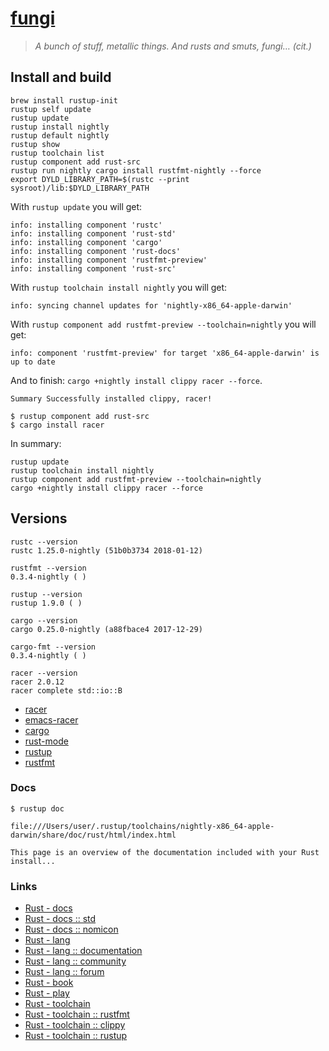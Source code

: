 * [[https://github.com/zeroed/fungi][fungi]]
  :PROPERTIES:
  :CUSTOM_ID: fungi
  :END:

#+BEGIN_QUOTE
  /A bunch of stuff, metallic things. And rusts and smuts, fungi...
  (cit.)/
#+END_QUOTE

** Install and build
   :PROPERTIES:
   :CUSTOM_ID: install-and-build
   :END:

#+begin_example
    brew install rustup-init
    rustup self update
    rustup update
    rustup install nightly
    rustup default nightly
    rustup show
    rustup toolchain list
    rustup component add rust-src
    rustup run nightly cargo install rustfmt-nightly --force
    export DYLD_LIBRARY_PATH=$(rustc --print sysroot)/lib:$DYLD_LIBRARY_PATH
#+end_example

With =rustup update= you will get:

#+begin_example
    info: installing component 'rustc'
    info: installing component 'rust-std'
    info: installing component 'cargo'
    info: installing component 'rust-docs'
    info: installing component 'rustfmt-preview'
    info: installing component 'rust-src'
#+end_example

With =rustup toolchain install nightly= you will get:

#+begin_example
    info: syncing channel updates for 'nightly-x86_64-apple-darwin'
#+end_example

With =rustup component add rustfmt-preview --toolchain=nightly= you will
get:

#+begin_example
    info: component 'rustfmt-preview' for target 'x86_64-apple-darwin' is up to date
#+end_example

And to finish: =cargo +nightly install clippy racer --force=.

#+begin_example
    Summary Successfully installed clippy, racer!
#+end_example

#+begin_example
$ rustup component add rust-src
$ cargo install racer
#+end_example

In summary:

#+begin_example
    rustup update
    rustup toolchain install nightly
    rustup component add rustfmt-preview --toolchain=nightly
    cargo +nightly install clippy racer --force
#+end_example

** Versions
   :PROPERTIES:
   :CUSTOM_ID: versions
   :END:

#+begin_example
    rustc --version
    rustc 1.25.0-nightly (51b0b3734 2018-01-12)

    rustfmt --version
    0.3.4-nightly ( )

    rustup --version
    rustup 1.9.0 ( )

    cargo --version
    cargo 0.25.0-nightly (a88fbace4 2017-12-29)

    cargo-fmt --version
    0.3.4-nightly ( )

    racer --version
    racer 2.0.12
    racer complete std::io::B
#+end_example

- [[https://github.com/racer-rust/racer][racer]]
- [[https://github.com/racer-rust/emacs-racer][emacs-racer]]
- [[https://github.com/rust-lang/cargo/][cargo]]
- [[https://github.com/rust-lang/rust-mode][rust-mode]]
- [[https://github.com/rust-lang-nursery/rustup.rs][rustup]]
- [[https://github.com/rust-lang-nursery/rustfmt][rustfmt]]

*** Docs
    :PROPERTIES:
    :CUSTOM_ID: docs
    :END:

#+begin_example
    $ rustup doc

    file:///Users/user/.rustup/toolchains/nightly-x86_64-apple-darwin/share/doc/rust/html/index.html

    This page is an overview of the documentation included with your Rust install...
#+end_example

*** Links
    :PROPERTIES:
    :CUSTOM_ID: links
    :END:

- [[https://docs.rs][Rust - docs]]
- [[https://doc.rust-lang.org/std/][Rust - docs :: std]]
- [[https://doc.rust-lang.org/nomicon/][Rust - docs :: nomicon]]
- [[https://www.rust-lang.org/en-US/][Rust - lang]]
- [[https://www.rust-lang.org/en-US/documentation.html][Rust - lang ::
  documentation]]
- [[https://www.rust-lang.org/en-US/community.html][Rust - lang ::
  community]]
- [[https://users.rust-lang.org][Rust - lang :: forum]]
- [[https://doc.rust-lang.org/stable/book/second-edition/][Rust - book]]
- [[https://play.rust-lang.org/][Rust - play]]
- [[https://github.com/rust-lang-nursery][Rust - toolchain]]
- [[https://github.com/rust-lang-nursery/rustfmt][Rust - toolchain ::
  rustfmt]]
- [[https://github.com/rust-lang-nursery/rust-clippy][Rust - toolchain
  :: clippy]]
- [[https://github.com/rust-lang-nursery/rustup.rs][Rust - toolchain ::
  rustup]]
